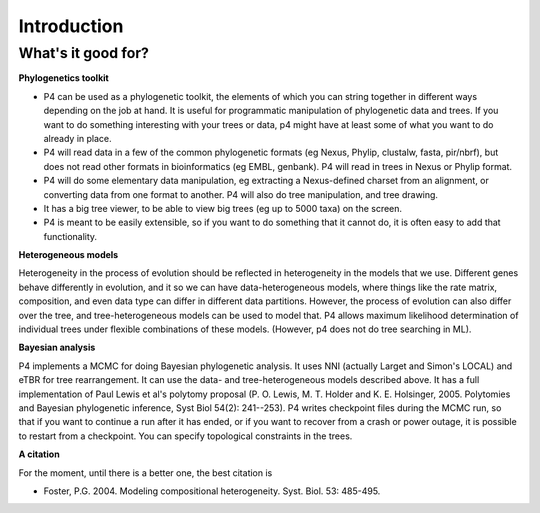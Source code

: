 Introduction
============


What's it good for?
-------------------

**Phylogenetics toolkit**

* P4 can be used as a phylogenetic toolkit, the elements of which you can string together in different ways depending on the job at hand. It is useful for programmatic manipulation of phylogenetic data and trees. If you want to do something interesting with your trees or data, p4 might have at least some of what you want to do already in place.

* P4 will read data in a few of the common phylogenetic formats (eg
  Nexus, Phylip, clustalw, fasta, pir/nbrf), but does not read other formats in bioinformatics (eg EMBL, genbank). P4 will read in trees in Nexus or Phylip format.

* P4 will do some elementary data manipulation, eg extracting a Nexus-defined charset from an alignment, or converting data from one format to another. P4 will also do tree manipulation, and tree drawing.

* It has a big tree viewer, to be able to view big trees (eg up to 5000 taxa) on the screen.

* P4 is meant to be easily extensible, so if you want to do something that it cannot do, it is often easy to add that functionality.

**Heterogeneous models**

Heterogeneity in the process of evolution should be reflected in
heterogeneity in the models that we use. Different genes behave
differently in evolution, and it so we can have data-heterogeneous
models, where things like the rate matrix, composition, and even data
type can differ in different data partitions. However, the process of
evolution can also differ over the tree, and tree-heterogeneous models
can be used to model that. P4 allows maximum likelihood determination
of individual trees under flexible combinations of these
models. (However, p4 does not do tree searching in ML).


**Bayesian analysis**

P4 implements a MCMC for doing Bayesian phylogenetic analysis. It uses
NNI (actually Larget and Simon's LOCAL) and eTBR for tree
rearrangement. It can use the data- and tree-heterogeneous models
described above. It has a full implementation of Paul Lewis et al's
polytomy proposal (P. O. Lewis, M. T. Holder
and K. E. Holsinger, 2005. Polytomies and Bayesian phylogenetic
inference, Syst Biol 54(2): 241--253). P4 writes checkpoint files
during the MCMC run, so that if you want to continue a run after it
has ended, or if you want to recover from a crash or power outage, it
is possible to restart from a checkpoint. You can specify topological
constraints in the trees.

**A citation**

For the moment, until there is a better one, the best citation is 

* Foster, P.G. 2004.  Modeling compositional heterogeneity.  Syst. Biol. 53: 485-495.


